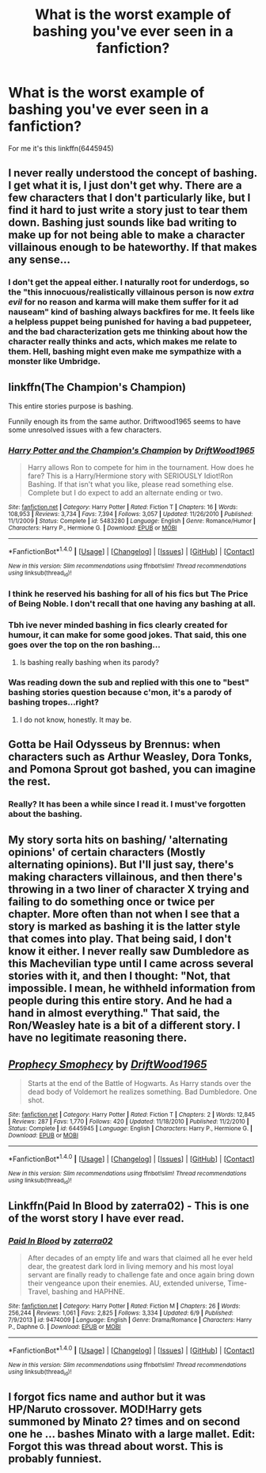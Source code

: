 #+TITLE: What is the worst example of bashing you've ever seen in a fanfiction?

* What is the worst example of bashing you've ever seen in a fanfiction?
:PROPERTIES:
:Score: 2
:DateUnix: 1470644295.0
:DateShort: 2016-Aug-08
:FlairText: Discussion
:END:
For me it's this linkffn(6445945)


** I never really understood the concept of bashing. I get what it is, I just don't get why. There are a few characters that I don't particularly like, but I find it hard to just write a story just to tear them down. Bashing just sounds like bad writing to make up for not being able to make a character villainous enough to be hateworthy. If that makes any sense...
:PROPERTIES:
:Score: 17
:DateUnix: 1470655415.0
:DateShort: 2016-Aug-08
:END:

*** I don't get the appeal either. I naturally root for underdogs, so the "this innocuous/realistically villainous person is now /extra evil/ for no reason and karma will make them suffer for it ad nauseam" kind of bashing always backfires for me. It feels like a helpless puppet being punished for having a bad puppeteer, and the bad characterization gets me thinking about how the character really thinks and acts, which makes me relate to them. Hell, bashing might even make me sympathize with a monster like Umbridge.
:PROPERTIES:
:Author: spacehurps
:Score: 4
:DateUnix: 1470672978.0
:DateShort: 2016-Aug-08
:END:


** linkffn(The Champion's Champion)

This entire stories purpose is bashing.

Funnily enough its from the same author. Driftwood1965 seems to have some unresolved issues with a few characters.
:PROPERTIES:
:Author: UndeadBBQ
:Score: 7
:DateUnix: 1470652572.0
:DateShort: 2016-Aug-08
:END:

*** [[http://www.fanfiction.net/s/5483280/1/][*/Harry Potter and the Champion's Champion/*]] by [[https://www.fanfiction.net/u/2036266/DriftWood1965][/DriftWood1965/]]

#+begin_quote
  Harry allows Ron to compete for him in the tournament. How does he fare? This is a Harry/Hermione story with SERIOUSLY Idiot!Ron Bashing. If that isn't what you like, please read something else. Complete but I do expect to add an alternate ending or two.
#+end_quote

^{/Site/: [[http://www.fanfiction.net/][fanfiction.net]] *|* /Category/: Harry Potter *|* /Rated/: Fiction T *|* /Chapters/: 16 *|* /Words/: 108,953 *|* /Reviews/: 3,734 *|* /Favs/: 7,394 *|* /Follows/: 3,057 *|* /Updated/: 11/26/2010 *|* /Published/: 11/1/2009 *|* /Status/: Complete *|* /id/: 5483280 *|* /Language/: English *|* /Genre/: Romance/Humor *|* /Characters/: Harry P., Hermione G. *|* /Download/: [[http://www.ff2ebook.com/old/ffn-bot/index.php?id=5483280&source=ff&filetype=epub][EPUB]] or [[http://www.ff2ebook.com/old/ffn-bot/index.php?id=5483280&source=ff&filetype=mobi][MOBI]]}

--------------

*FanfictionBot*^{1.4.0} *|* [[[https://github.com/tusing/reddit-ffn-bot/wiki/Usage][Usage]]] | [[[https://github.com/tusing/reddit-ffn-bot/wiki/Changelog][Changelog]]] | [[[https://github.com/tusing/reddit-ffn-bot/issues/][Issues]]] | [[[https://github.com/tusing/reddit-ffn-bot/][GitHub]]] | [[[https://www.reddit.com/message/compose?to=tusing][Contact]]]

^{/New in this version: Slim recommendations using/ ffnbot!slim! /Thread recommendations using/ linksub(thread_id)!}
:PROPERTIES:
:Author: FanfictionBot
:Score: 2
:DateUnix: 1470652601.0
:DateShort: 2016-Aug-08
:END:


*** I think he reserved his bashing for all of his fics but The Price of Being Noble. I don't recall that one having any bashing at all.
:PROPERTIES:
:Author: EspilonPineapple
:Score: 1
:DateUnix: 1470660502.0
:DateShort: 2016-Aug-08
:END:


*** Tbh ive never minded bashing in fics clearly created for humour, it can make for some good jokes. That said, this one goes over the top on the ron bashing...
:PROPERTIES:
:Author: PleaseImAFan
:Score: 1
:DateUnix: 1470674074.0
:DateShort: 2016-Aug-08
:END:

**** Is bashing really bashing when its parody?
:PROPERTIES:
:Author: howtopleaseme
:Score: 2
:DateUnix: 1470694281.0
:DateShort: 2016-Aug-09
:END:


*** Was reading down the sub and replied with this one to "best" bashing stories question because c'mon, it's a parody of bashing tropes...right?
:PROPERTIES:
:Author: paperhurts
:Score: 1
:DateUnix: 1470680221.0
:DateShort: 2016-Aug-08
:END:

**** I do not know, honestly. It may be.
:PROPERTIES:
:Author: UndeadBBQ
:Score: 2
:DateUnix: 1470681279.0
:DateShort: 2016-Aug-08
:END:


** Gotta be *Hail Odysseus* by Brennus: when characters such as Arthur Weasley, Dora Tonks, and Pomona Sprout got bashed, you can imagine the rest.
:PROPERTIES:
:Author: InquisitorCOC
:Score: 3
:DateUnix: 1470668464.0
:DateShort: 2016-Aug-08
:END:

*** Really? It has been a while since I read it. I must've forgotten about the bashing.
:PROPERTIES:
:Author: AwesomeGuy847
:Score: 1
:DateUnix: 1470745984.0
:DateShort: 2016-Aug-09
:END:


** My story sorta hits on bashing/ 'alternating opinions' of certain characters (Mostly alternating opinions). But I'll just say, there's making characters villainous, and then there's throwing in a two liner of character X trying and failing to do something once or twice per chapter. More often than not when I see that a story is marked as bashing it is the latter style that comes into play. That being said, I don't know it either. I never really saw Dumbledore as this Machevilian type until I came across several stories with it, and then I thought: "Not, that impossible. I mean, he withheld information from people during this entire story. And he had a hand in almost everything." That said, the Ron/Weasley hate is a bit of a different story. I have no legitimate reasoning there.
:PROPERTIES:
:Author: RedKorss
:Score: 2
:DateUnix: 1470681548.0
:DateShort: 2016-Aug-08
:END:


** [[http://www.fanfiction.net/s/6445945/1/][*/Prophecy Smophecy/*]] by [[https://www.fanfiction.net/u/2036266/DriftWood1965][/DriftWood1965/]]

#+begin_quote
  Starts at the end of the Battle of Hogwarts. As Harry stands over the dead body of Voldemort he realizes something. Bad Dumbledore. One shot.
#+end_quote

^{/Site/: [[http://www.fanfiction.net/][fanfiction.net]] *|* /Category/: Harry Potter *|* /Rated/: Fiction T *|* /Chapters/: 2 *|* /Words/: 12,845 *|* /Reviews/: 287 *|* /Favs/: 1,770 *|* /Follows/: 420 *|* /Updated/: 11/18/2010 *|* /Published/: 11/2/2010 *|* /Status/: Complete *|* /id/: 6445945 *|* /Language/: English *|* /Characters/: Harry P., Hermione G. *|* /Download/: [[http://www.ff2ebook.com/old/ffn-bot/index.php?id=6445945&source=ff&filetype=epub][EPUB]] or [[http://www.ff2ebook.com/old/ffn-bot/index.php?id=6445945&source=ff&filetype=mobi][MOBI]]}

--------------

*FanfictionBot*^{1.4.0} *|* [[[https://github.com/tusing/reddit-ffn-bot/wiki/Usage][Usage]]] | [[[https://github.com/tusing/reddit-ffn-bot/wiki/Changelog][Changelog]]] | [[[https://github.com/tusing/reddit-ffn-bot/issues/][Issues]]] | [[[https://github.com/tusing/reddit-ffn-bot/][GitHub]]] | [[[https://www.reddit.com/message/compose?to=tusing][Contact]]]

^{/New in this version: Slim recommendations using/ ffnbot!slim! /Thread recommendations using/ linksub(thread_id)!}
:PROPERTIES:
:Author: FanfictionBot
:Score: 1
:DateUnix: 1470644300.0
:DateShort: 2016-Aug-08
:END:


** Linkffn(Paid In Blood by zaterra02) - This is one of the worst story I have ever read.
:PROPERTIES:
:Score: 1
:DateUnix: 1470670170.0
:DateShort: 2016-Aug-08
:END:

*** [[http://www.fanfiction.net/s/9474009/1/][*/Paid In Blood/*]] by [[https://www.fanfiction.net/u/4686386/zaterra02][/zaterra02/]]

#+begin_quote
  After decades of an empty life and wars that claimed all he ever held dear, the greatest dark lord in living memory and his most loyal servant are finally ready to challenge fate and once again bring down their vengeance upon their enemies. AU, extended universe, Time-Travel, bashing and HAPHNE.
#+end_quote

^{/Site/: [[http://www.fanfiction.net/][fanfiction.net]] *|* /Category/: Harry Potter *|* /Rated/: Fiction M *|* /Chapters/: 26 *|* /Words/: 256,244 *|* /Reviews/: 1,061 *|* /Favs/: 2,825 *|* /Follows/: 3,334 *|* /Updated/: 6/9 *|* /Published/: 7/9/2013 *|* /id/: 9474009 *|* /Language/: English *|* /Genre/: Drama/Romance *|* /Characters/: Harry P., Daphne G. *|* /Download/: [[http://www.ff2ebook.com/old/ffn-bot/index.php?id=9474009&source=ff&filetype=epub][EPUB]] or [[http://www.ff2ebook.com/old/ffn-bot/index.php?id=9474009&source=ff&filetype=mobi][MOBI]]}

--------------

*FanfictionBot*^{1.4.0} *|* [[[https://github.com/tusing/reddit-ffn-bot/wiki/Usage][Usage]]] | [[[https://github.com/tusing/reddit-ffn-bot/wiki/Changelog][Changelog]]] | [[[https://github.com/tusing/reddit-ffn-bot/issues/][Issues]]] | [[[https://github.com/tusing/reddit-ffn-bot/][GitHub]]] | [[[https://www.reddit.com/message/compose?to=tusing][Contact]]]

^{/New in this version: Slim recommendations using/ ffnbot!slim! /Thread recommendations using/ linksub(thread_id)!}
:PROPERTIES:
:Author: FanfictionBot
:Score: 1
:DateUnix: 1470670185.0
:DateShort: 2016-Aug-08
:END:


** I forgot fics name and author but it was HP/Naruto crossover. MOD!Harry gets summoned by Minato 2? times and on second one he ... bashes Minato with a large mallet. Edit: Forgot this was thread about worst. This is probably funniest.
:PROPERTIES:
:Author: Jahvazi
:Score: 1
:DateUnix: 1470841522.0
:DateShort: 2016-Aug-10
:END:
